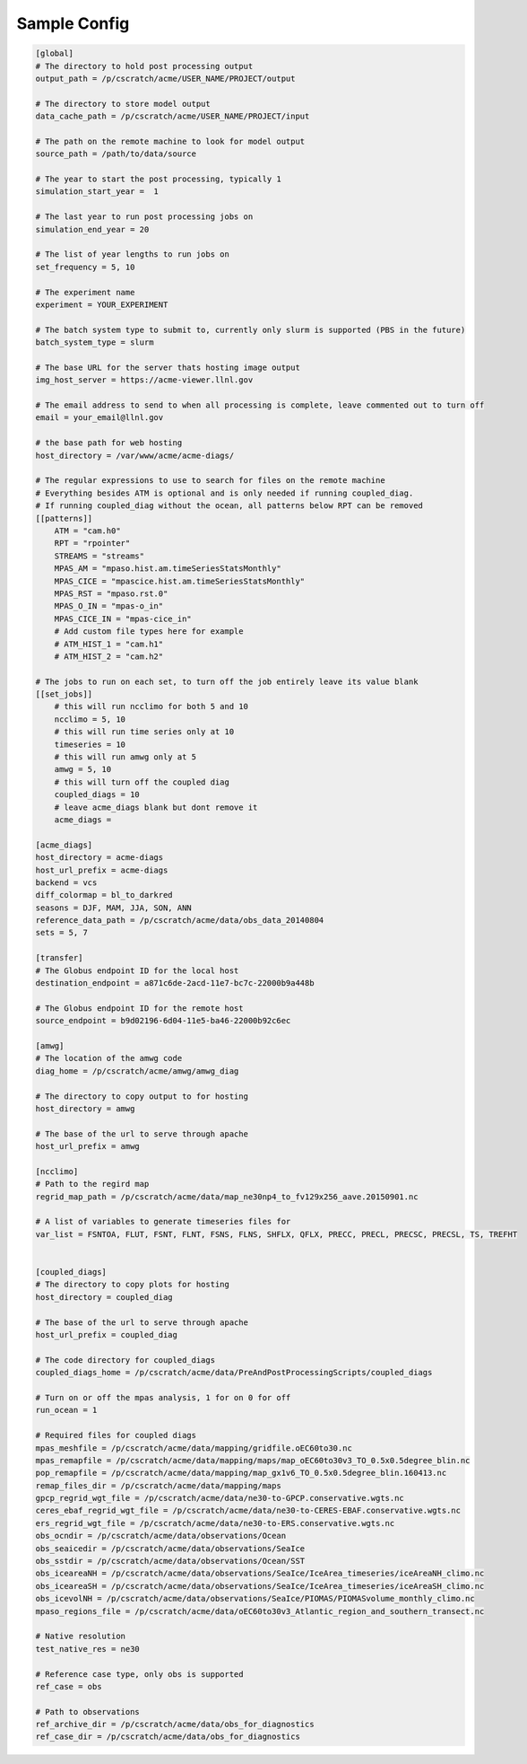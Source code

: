 .. _sample_config:

*************
Sample Config
*************

.. code-block:: bash

        [global]
        # The directory to hold post processing output
        output_path = /p/cscratch/acme/USER_NAME/PROJECT/output

        # The directory to store model output
        data_cache_path = /p/cscratch/acme/USER_NAME/PROJECT/input

        # The path on the remote machine to look for model output
        source_path = /path/to/data/source

        # The year to start the post processing, typically 1
        simulation_start_year =  1

        # The last year to run post processing jobs on
        simulation_end_year = 20

        # The list of year lengths to run jobs on
        set_frequency = 5, 10

        # The experiment name
        experiment = YOUR_EXPERIMENT

        # The batch system type to submit to, currently only slurm is supported (PBS in the future)
        batch_system_type = slurm

        # The base URL for the server thats hosting image output
        img_host_server = https://acme-viewer.llnl.gov

        # The email address to send to when all processing is complete, leave commented out to turn off
        email = your_email@llnl.gov

        # the base path for web hosting
        host_directory = /var/www/acme/acme-diags/

        # The regular expressions to use to search for files on the remote machine
        # Everything besides ATM is optional and is only needed if running coupled_diag.
        # If running coupled_diag without the ocean, all patterns below RPT can be removed
        [[patterns]]
            ATM = "cam.h0"
            RPT = "rpointer"
            STREAMS = "streams"
            MPAS_AM = "mpaso.hist.am.timeSeriesStatsMonthly"
            MPAS_CICE = "mpascice.hist.am.timeSeriesStatsMonthly"
            MPAS_RST = "mpaso.rst.0"
            MPAS_O_IN = "mpas-o_in"
            MPAS_CICE_IN = "mpas-cice_in"
            # Add custom file types here for example
            # ATM_HIST_1 = "cam.h1"
            # ATM_HIST_2 = "cam.h2"

        # The jobs to run on each set, to turn off the job entirely leave its value blank
        [[set_jobs]]
            # this will run ncclimo for both 5 and 10
            ncclimo = 5, 10
            # this will run time series only at 10
            timeseries = 10
            # this will run amwg only at 5
            amwg = 5, 10
            # this will turn off the coupled diag
            coupled_diags = 10
            # leave acme_diags blank but dont remove it
            acme_diags =

        [acme_diags]
        host_directory = acme-diags
        host_url_prefix = acme-diags
        backend = vcs
        diff_colormap = bl_to_darkred
        seasons = DJF, MAM, JJA, SON, ANN
        reference_data_path = /p/cscratch/acme/data/obs_data_20140804
        sets = 5, 7

        [transfer]
        # The Globus endpoint ID for the local host
        destination_endpoint = a871c6de-2acd-11e7-bc7c-22000b9a448b

        # The Globus endpoint ID for the remote host
        source_endpoint = b9d02196-6d04-11e5-ba46-22000b92c6ec

        [amwg]
        # The location of the amwg code
        diag_home = /p/cscratch/acme/amwg/amwg_diag

        # The directory to copy output to for hosting
        host_directory = amwg

        # The base of the url to serve through apache
        host_url_prefix = amwg

        [ncclimo]
        # Path to the regird map
        regrid_map_path = /p/cscratch/acme/data/map_ne30np4_to_fv129x256_aave.20150901.nc

        # A list of variables to generate timeseries files for
        var_list = FSNTOA, FLUT, FSNT, FLNT, FSNS, FLNS, SHFLX, QFLX, PRECC, PRECL, PRECSC, PRECSL, TS, TREFHT


        [coupled_diags]
        # The directory to copy plots for hosting
        host_directory = coupled_diag

        # The base of the url to serve through apache
        host_url_prefix = coupled_diag

        # The code directory for coupled_diags
        coupled_diags_home = /p/cscratch/acme/data/PreAndPostProcessingScripts/coupled_diags

        # Turn on or off the mpas analysis, 1 for on 0 for off
        run_ocean = 1

        # Required files for coupled diags
        mpas_meshfile = /p/cscratch/acme/data/mapping/gridfile.oEC60to30.nc
        mpas_remapfile = /p/cscratch/acme/data/mapping/maps/map_oEC60to30v3_TO_0.5x0.5degree_blin.nc
        pop_remapfile = /p/cscratch/acme/data/mapping/map_gx1v6_TO_0.5x0.5degree_blin.160413.nc
        remap_files_dir = /p/cscratch/acme/data/mapping/maps
        gpcp_regrid_wgt_file = /p/cscratch/acme/data/ne30-to-GPCP.conservative.wgts.nc
        ceres_ebaf_regrid_wgt_file = /p/cscratch/acme/data/ne30-to-CERES-EBAF.conservative.wgts.nc
        ers_regrid_wgt_file = /p/cscratch/acme/data/ne30-to-ERS.conservative.wgts.nc
        obs_ocndir = /p/cscratch/acme/data/observations/Ocean
        obs_seaicedir = /p/cscratch/acme/data/observations/SeaIce
        obs_sstdir = /p/cscratch/acme/data/observations/Ocean/SST
        obs_iceareaNH = /p/cscratch/acme/data/observations/SeaIce/IceArea_timeseries/iceAreaNH_climo.nc
        obs_iceareaSH = /p/cscratch/acme/data/observations/SeaIce/IceArea_timeseries/iceAreaSH_climo.nc
        obs_icevolNH = /p/cscratch/acme/data/observations/SeaIce/PIOMAS/PIOMASvolume_monthly_climo.nc
        mpaso_regions_file = /p/cscratch/acme/data/oEC60to30v3_Atlantic_region_and_southern_transect.nc

        # Native resolution
        test_native_res = ne30

        # Reference case type, only obs is supported
        ref_case = obs

        # Path to observations
        ref_archive_dir = /p/cscratch/acme/data/obs_for_diagnostics
        ref_case_dir = /p/cscratch/acme/data/obs_for_diagnostics